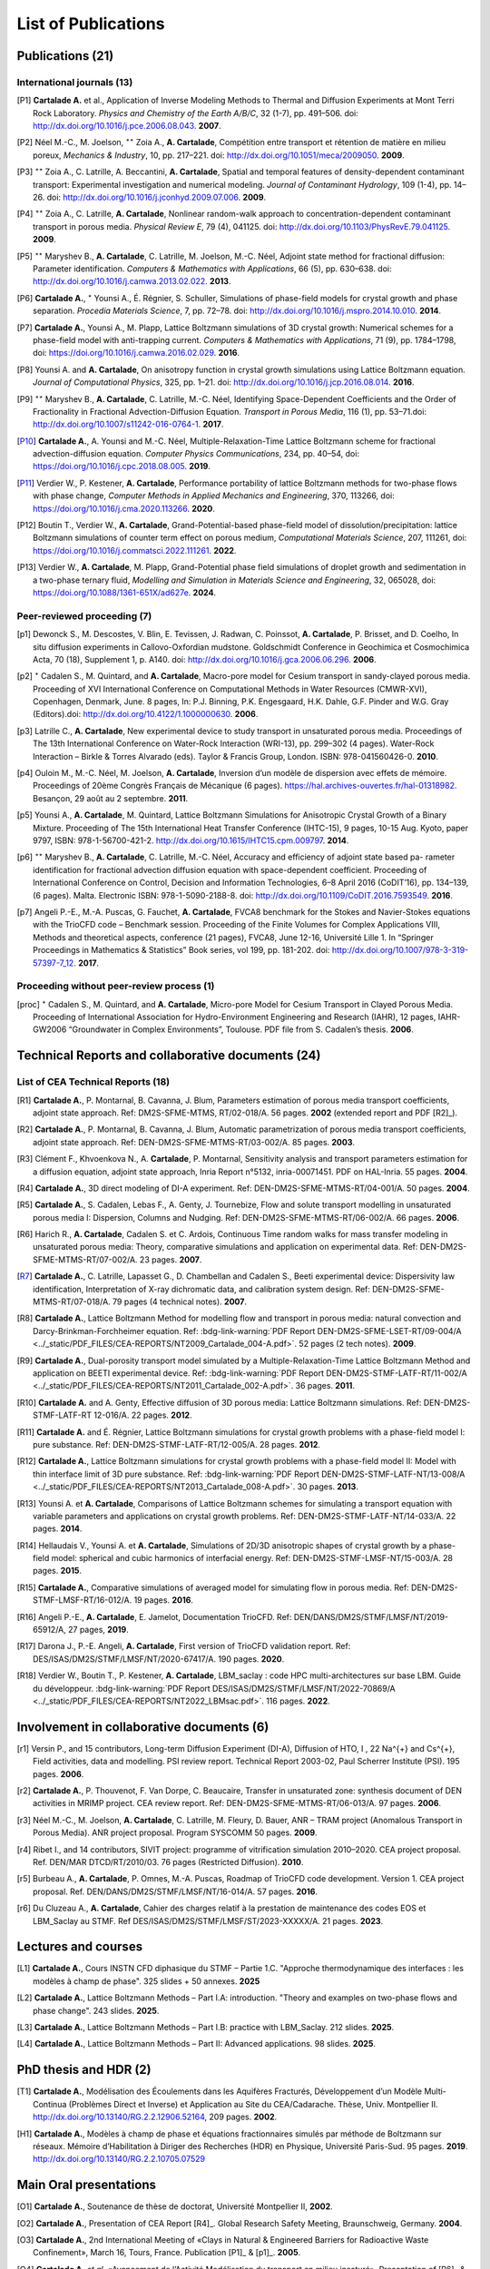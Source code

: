 .. |br| raw:: html

   <br />

.. _List-Of-Publications-with-LBM:

List of Publications
====================

Publications (21)
-----------------

International journals (13)
"""""""""""""""""""""""""""

.. [P1] **Cartalade A.** et al., Application of Inverse Modeling Methods to Thermal and Diffusion Experiments at Mont Terri Rock Laboratory. *Physics and Chemistry of the Earth A/B/C*, 32 (1-7), pp. 491–506. doi: http://dx.doi.org/10.1016/j.pce.2006.08.043. **2007**.

.. [P2] Néel M.-C., M. Joelson, :math:`^{\star\star}` Zoia A., **A. Cartalade**, Compétition entre transport et rétention de matière en milieu poreux, *Mechanics & Industry*, 10, pp. 217–221. doi: http://dx.doi.org/10.1051/meca/2009050. **2009**.

.. [P3] :math:`^{\star\star}` Zoia A., C. Latrille, A. Beccantini, **A. Cartalade**, Spatial and temporal features of density-dependent contaminant transport: Experimental investigation and numerical modeling. *Journal of Contaminant Hydrology*, 109 (1-4), pp. 14–26. doi: http://dx.doi.org/10.1016/j.jconhyd.2009.07.006. **2009**.

.. [P4] :math:`^{\star\star}` Zoia A., C. Latrille, **A. Cartalade**, Nonlinear random-walk approach to concentration-dependent contaminant transport in porous media. *Physical Review E*, 79 (4), 041125. doi: http://dx.doi.org/10.1103/PhysRevE.79.041125. **2009**.

.. [P5] :math:`^{\star\star}` Maryshev B., **A. Cartalade**, C. Latrille, M. Joelson, M.-C. Néel, Adjoint state method for fractional diffusion: Parameter identification. *Computers & Mathematics with Applications*, 66 (5), pp. 630–638. doi: http://dx.doi.org/10.1016/j.camwa.2013.02.022. **2013**.

.. [P6] **Cartalade A.**, :math:`^{\star}` Younsi A., É. Régnier, S. Schuller, Simulations of phase-field models for crystal growth and phase separation. *Procedia Materials Science*, 7, pp. 72–78. doi: http://dx.doi.org/10.1016/j.mspro.2014.10.010. **2014**.

.. [P7] **Cartalade A.**, Younsi A., M. Plapp, Lattice Boltzmann simulations of 3D crystal growth: Numerical schemes for a phase-field model with anti-trapping current. *Computers & Mathematics with Applications*, 71 (9), pp. 1784–1798, doi: https://doi.org/10.1016/j.camwa.2016.02.029. **2016**.

.. [P8] Younsi A. and **A. Cartalade**, On anisotropy function in crystal growth simulations using Lattice Boltzmann equation. *Journal of Computational Physics*, 325, pp. 1–21. doi: http://dx.doi.org/10.1016/j.jcp.2016.08.014. **2016**.

.. [P9] :math:`^{\star\star}` Maryshev B., **A. Cartalade**, C. Latrille, M.-C. Néel, Identifying Space-Dependent Coefficients and the Order of Fractionality in Fractional Advection-Diffusion Equation. *Transport in Porous Media*, 116 (1), pp. 53–71.doi: http://dx.doi.org/10.1007/s11242-016-0764-1. **2017**.

.. [P10] **Cartalade A.**, A. Younsi and M.-C. Néel, Multiple-Relaxation-Time Lattice Boltzmann scheme for fractional advection-diffusion equation. *Computer Physics Communications*, 234, pp. 40–54, doi: https://doi.org/10.1016/j.cpc.2018.08.005. **2019**. 

.. [P11] Verdier W., P. Kestener, **A. Cartalade**, Performance portability of lattice Boltzmann methods for two-phase flows with phase change, *Computer Methods in Applied Mechanics and Engineering*, 370, 113266, doi: https://doi.org/10.1016/j.cma.2020.113266. **2020**. 

.. [P12] Boutin T., Verdier W., **A. Cartalade**, Grand-Potential-based phase-field model of dissolution/precipitation: lattice Boltzmann simulations of counter term effect on porous medium, *Computational Materials Science*, 207, 111261,  doi: https://doi.org/10.1016/j.commatsci.2022.111261. **2022**.

.. [P13] Verdier W., **A. Cartalade**, M. Plapp, Grand-Potential phase field simulations of droplet growth and sedimentation in a two-phase ternary fluid, *Modelling and Simulation in Materials Science and Engineering*, 32, 065028, doi: https://doi.org/10.1088/1361-651X/ad627e. **2024**. 

Peer-reviewed proceeding (7)
""""""""""""""""""""""""""""

.. [p1] Dewonck S., M. Descostes, V. Blin, E. Tevissen, J. Radwan, C. Poinssot, **A. Cartalade**, P. Brisset, and D. Coelho, In situ diffusion experiments in Callovo-Oxfordian mudstone. Goldschmidt Conference in Geochimica et Cosmochimica Acta, 70 (18), Supplement 1, p. A140. doi: http://dx.doi.org/10.1016/j.gca.2006.06.296. **2006**.

.. [p2] :math:`^{\star}` Cadalen S., M. Quintard, and **A. Cartalade**, Macro-pore model for Cesium transport in sandy-clayed porous media. Proceeding of XVI International Conference on Computational Methods in Water Resources (CMWR-XVI), Copenhagen, Denmark, June. 8 pages, In: P.J. Binning, P.K. Engesgaard, H.K. Dahle, G.F. Pinder and W.G. Gray (Editors).doi: http://dx.doi.org/10.4122/1.1000000630. **2006**.

.. [p3] Latrille C., **A. Cartalade**, New experimental device to study transport in unsaturated porous media. Proceedings of The 13th International Conference on Water-Rock Interaction (WRI-13), pp. 299–302 (4 pages). Water-Rock Interaction – Birkle & Torres Alvarado (eds). Taylor & Francis Group, London. ISBN: 978-041560426-0. **2010**.

.. [p4] Ouloin M., M.-C. Néel, M. Joelson, **A. Cartalade**, Inversion d’un modèle de dispersion avec effets de mémoire. Proceedings of 20ème Congrès Français de Mécanique (6 pages). https://hal.archives-ouvertes.fr/hal-01318982. Besançon, 29 août au 2 septembre. **2011**.

.. [p5] Younsi A., **A. Cartalade**, M. Quintard, Lattice Boltzmann Simulations for Anisotropic Crystal Growth of a Binary Mixture. Proceeding of The 15th International Heat Transfer Conference (IHTC-15), 9 pages, 10-15 Aug. Kyoto, paper 9797, ISBN: 978-1-56700-421-2. http://dx.doi.org/10.1615/IHTC15.cpm.009797. **2014**.

.. [p6] :math:`^{\star\star}` Maryshev B., **A. Cartalade**, C. Latrille, M.-C. Néel, Accuracy and efficiency of adjoint state based pa- rameter identification for fractional advection diffusion equation with space-dependent coefficient. Proceeding of International Conference on Control, Decision and Information Technologies, 6–8 April 2016 (CoDIT’16), pp. 134–139, (6 pages). Malta. Electronic ISBN: 978-1-5090-2188-8. doi: http://dx.doi.org/10.1109/CoDIT.2016.7593549. **2016**. 

.. [p7] Angeli P.-E., M.-A. Puscas, G. Fauchet, **A. Cartalade**, FVCA8 benchmark for the Stokes and Navier-Stokes equations with the TrioCFD code – Benchmark session. Proceeding of the Finite Volumes for Complex Applications VIII, Methods and theoretical aspects, conference (21 pages), FVCA8, June 12-16, Université Lille 1. In “Springer Proceedings in Mathematics & Statistics” Book series, vol 199, pp. 181-202. doi: http://dx.doi.org/10.1007/978-3-319-57397-7_12. **2017**.

Proceeding without peer-review process (1)
""""""""""""""""""""""""""""""""""""""""""

.. [proc] :math:`^{\star}` Cadalen S., M. Quintard, and **A. Cartalade**, Micro-pore Model for Cesium Transport in Clayed Porous Media. Proceeding of International Association for Hydro-Environment Engineering and Research (IAHR), 12 pages, IAHR-GW2006 “Groundwater in Complex Environments”, Toulouse. PDF file from S. Cadalen’s thesis. **2006**.

Technical Reports and collaborative documents (24)
--------------------------------------------------

List of CEA Technical Reports (18)
""""""""""""""""""""""""""""""""""

.. [R1] **Cartalade A.**, P. Montarnal, B. Cavanna, J. Blum, Parameters estimation of porous media transport coefficients, adjoint state approach. Ref: DM2S-SFME-MTMS, RT/02-018/A. 56 pages. **2002** (extended report and PDF [R2]_).

.. [R2] **Cartalade A.**, P. Montarnal, B. Cavanna, J. Blum, Automatic parametrization of porous media transport coefficients, adjoint state approach. Ref: DEN-DM2S-SFME-MTMS-RT/03-002/A. 85 pages. **2003**.

.. [R3] Clément F., Khvoenkova N., A. **Cartalade**, P. Montarnal, Sensitivity analysis and transport parameters estimation for a diffusion equation, adjoint state approach, Inria Report n°5132, inria-00071451. PDF on HAL-Inria. 55 pages. **2004**.

.. [R4] **Cartalade A.**, 3D direct modeling of DI-A experiment. Ref: DEN-DM2S-SFME-MTMS-RT/04-001/A. 50 pages. **2004**.

.. [R5] **Cartalade A.**, S. Cadalen, Lebas F., A. Genty, J. Tournebize, Flow and solute transport modelling in unsaturated porous media I: Dispersion, Columns and Nudging. Ref: DEN-DM2S-SFME-MTMS-RT/06-002/A. 66 pages. **2006**.

.. [R6] Harich R., **A. Cartalade**, Cadalen S. et C. Ardois, Continuous Time random walks for mass transfer modeling in unsaturated porous media: Theory, comparative simulations and application on experimental data. Ref: DEN-DM2S-SFME-MTMS-RT/07-002/A. 23 pages. **2007**.

.. [R7] **Cartalade A.**, C. Latrille, Lapasset G., D. Chambellan and Cadalen S., Beeti experimental device: Dispersivity law identification, Interpretation of X-ray dichromatic data, and calibration system design. Ref: DEN-DM2S-SFME-MTMS-RT/07-018/A. 79 pages (4 technical notes). **2007**.

.. [R8] **Cartalade A.**, Lattice Boltzmann Method for modelling flow and transport in porous media: natural convection and Darcy-Brinkman-Forchheimer equation. Ref: :bdg-link-warning:`PDF Report DEN-DM2S-SFME-LSET-RT/09-004/A <../_static/PDF_FILES/CEA-REPORTS/NT2009_Cartalade_004-A.pdf>`. 52 pages (2 tech notes). **2009**.

.. [R9] **Cartalade A.**, Dual-porosity transport model simulated by a Multiple-Relaxation-Time Lattice Boltzmann Method and application on BEETI experimental device. Ref: :bdg-link-warning:`PDF Report DEN-DM2S-STMF-LATF-RT/11-002/A <../_static/PDF_FILES/CEA-REPORTS/NT2011_Cartalade_002-A.pdf>`. 36 pages. **2011**.

.. [R10] **Cartalade A.** and A. Genty, Effective diffusion of 3D porous media: Lattice Boltzmann simulations. Ref: DEN-DM2S-STMF-LATF-RT 12-016/A. 22 pages. **2012**.

.. [R11] **Cartalade A.** and É. Régnier, Lattice Boltzmann simulations for crystal growth problems with a phase-field model I: pure substance. Ref: DEN-DM2S-STMF-LATF-RT/12-005/A. 28 pages. **2012**.

.. [R12] **Cartalade A.**, Lattice Boltzmann simulations for crystal growth problems with a phase-field model II: Model with thin interface limit of 3D pure substance. Ref: :bdg-link-warning:`PDF Report DEN-DM2S-STMF-LATF-NT/13-008/A <../_static/PDF_FILES/CEA-REPORTS/NT2013_Cartalade_008-A.pdf>`. 30 pages. **2013**.

.. [R13] Younsi A. et **A. Cartalade**, Comparisons of Lattice Boltzmann schemes for simulating a transport equation with variable parameters and applications on crystal growth problems. Ref: DEN-DM2S-STMF-LATF-NT/14-033/A. 22 pages. **2014**.

.. [R14] Hellaudais V., Younsi A. et **A. Cartalade**, Simulations of 2D/3D anisotropic shapes of crystal growth by a phase-field model: spherical and cubic harmonics of interfacial energy. Ref: DEN-DM2S-STMF-LMSF-NT/15-003/A. 28 pages. **2015**.

.. [R15] **Cartalade A.**, Comparative simulations of averaged model for simulating flow in porous media. Ref: DEN-DM2S-STMF-LMSF-RT/16-012/A. 19 pages. **2016**.

.. [R16] Angeli P.-E., **A. Cartalade**, E. Jamelot, Documentation TrioCFD. Ref: DEN/DANS/DM2S/STMF/LMSF/NT/2019-65912/A, 27 pages, **2019**.

.. [R17] Darona J., P.-E. Angeli, **A. Cartalade**, First version of TrioCFD validation report. Ref: DES/ISAS/DM2S/STMF/LMSF/NT/2020-67417/A. 190 pages. **2020**.

.. [R18] Verdier W., Boutin T., P. Kestener, **A. Cartalade**, LBM_saclay : code HPC multi-architectures sur base LBM. Guide du développeur. :bdg-link-warning:`PDF Report DES/ISAS/DM2S/STMF/LMSF/NT/2022-70869/A <../_static/PDF_FILES/CEA-REPORTS/NT2022_LBMsac.pdf>`. 116 pages. **2022**.

Involvement in collaborative documents (6)
------------------------------------------

.. [r1] Versin P., and 15 contributors, Long-term Diffusion Experiment (DI-A), Diffusion of HTO, I , 22 Na^{+} and Cs^{+}, Field activities, data and modelling. PSI review report. Technical Report 2003-02, Paul Scherrer Institute (PSI). 195 pages. **2006**.

.. [r2] **Cartalade A.**, P. Thouvenot, F. Van Dorpe, C. Beaucaire, Transfer in unsaturated zone: synthesis document of DEN activities in MRIMP project. CEA review report. Ref: DEN-DM2S-SFME-MTMS-RT/06-013/A. 97 pages. **2006**.

.. [r3] Néel M.-C., M. Joelson, **A. Cartalade**, C. Latrille, M. Fleury, D. Bauer, ANR – TRAM project (Anomalous Transport in Porous Media). ANR project proposal. Program SYSCOMM 50 pages. **2009**.

.. [r4] Ribet I., and 14 contributors, SIVIT project: programme of vitrification simulation 2010–2020. CEA project proposal. Ref. DEN/MAR DTCD/RT/2010/03. 76 pages (Restricted Diffusion). **2010**.

.. [r5] Burbeau A., **A. Cartalade**, P. Omnes, M.-A. Puscas, Roadmap of TrioCFD code development. Version 1. CEA project proposal. Ref. DEN/DANS/DM2S/STMF/LMSF/NT/16-014/A. 57 pages. **2016**.

.. [r6] Du Cluzeau A., **A. Cartalade**, Cahier des charges relatif à la prestation de maintenance des codes EOS et LBM_Saclay au STMF. Ref DES/ISAS/DM2S/STMF/LMSF/ST/2023-XXXXX/A. 21 pages. **2023**.

Lectures and courses
--------------------

.. [L1] **Cartalade A.**, Cours INSTN CFD diphasique du STMF – Partie 1.C. "Approche thermodynamique des interfaces : les modèles à champ de phase". 325 slides + 50 annexes. **2025**

.. [L2] **Cartalade A.**, Lattice Boltzmann Methods – Part I.A: introduction. "Theory and examples on two-phase flows and phase change". 243 slides. **2025**.

.. [L3] **Cartalade A.**, Lattice Boltzmann Methods – Part I.B: practice with LBM_Saclay. 212 slides. **2025**.

.. [L4] **Cartalade A.**, Lattice Boltzmann Methods – Part II: Advanced applications. 98 slides. **2025**.

PhD thesis and HDR (2)
----------------------

.. [T1] **Cartalade A.**, Modélisation des Écoulements dans les Aquifères Fracturés, Développement d’un Modèle Multi-Continua (Problèmes Direct et Inverse) et Application au Site du CEA/Cadarache. Thèse, Univ. Montpellier II. http://dx.doi.org/10.13140/RG.2.2.12906.52164, 209 pages. **2002**.

.. [H1] **Cartalade A.**, Modèles à champ de phase et équations fractionnaires simulés par méthode de Boltzmann sur réseaux. Mémoire d’Habilitation à Diriger des Recherches (HDR) en Physique, Université Paris-Sud. 95 pages. **2019**. http://dx.doi.org/10.13140/RG.2.2.10705.07529


Main Oral presentations
-----------------------

.. [O1] **Cartalade A.**, Soutenance de thèse de doctorat, Université Montpellier II, **2002**.

.. [O2] **Cartalade A.**, Presentation of CEA Report [R4]_. Global Research Safety Meeting, Braunschweig, Germany. **2004**.

.. [O3] **Cartalade A.**, 2nd International Meeting of «Clays in Natural & Engineered Barriers for Radioactive Waste Confinement», March 16, Tours, France. Publication [P1]_ & [p1]_. **2005**. 

.. [O4] **Cartalade A.** *et al*, «Avancement de l’Activité Modélisation du transport en milieu insaturé». Presentation of [R6]_ & [R7]_, Journée Thématique Milieux Poreux, 3 avril, INSTN, CEA-Saclay. **2008**.

.. [O5] **Cartalade A.**, «Avancement de l’Activité Modélisation de l’Auto-Creuset (Projet AUDRIC)». Presentation of unpublished work on non-newtonian flow simulated by LBM. CEA/Marcoule. Org. I. Ribet (projet SIVIT), 4 nov, CEA-Marcoule. **2010**.

.. [O6] **Cartalade A.**, A. Younsi, E. Régnier and S. Schuller, «Simulations of crystal growth and phase separation. An introduction to phase-field models». SUMGLASS summer school. 24 sept, Nîmes, site pont du Gard. Link program (Tuesday 24th, session 3, 10:40am). Publication [P6]_ **2013**.

.. [O7] **Cartalade A.**, S. Schuller, M.-E. Pasquini, «Modèle H pour la simulation de la démixtion dans les verres et les écoulements diphasiques». Presentation of unpublished work on «Navier-Stokes/Cahn-Hilliard simulations for demixing in glasses». Working group DNS at STMF. Org. J. Segré (STMF). Nov 5, CEA/Saclay. **2014**.

.. [O8] **Cartalade A.**, A. Younsi, M.-C. Néel, «Fractional and Anisotropic Advection-Diffusion Equation simulated by Lattice Boltzmann scheme». DSFD (LBM conference), Erlangen, Germany, July 10–14. Publication [P10]_. **2017**.

.. [O9] **Cartalade A.**, P. Kestener, A. Genty, S. Kokh, «Méthodes de Boltzmann sur réseaux dans un contexte HPC». Worshop HPC Den/DAM, Aussois, France. Publication [P11]_. 5 juillet **2018**.

.. [O10] **Cartalade A.**, Modèles à champ de phase et équations fractionnaires simulés par méthodes de Boltzmann sur réseaux, Soutenance de HDR, Université Paris-Sud, CEA/Saclay, **2019**.

.. [O11] :math:`^{\star}` Verdier W., :math:`^{\star}` Boutin T., P. Kestener, **A. Cartalade**, «Phase-field models simulated by LBM_saclay». 3ème Séminaire du réseau des numériciens CEA–Cadarache, (en visio). 1er octobre **2021**.

.. [O12] :math:`^{\star}` Boutin T., J.-M. Delaye, S. Gin, **A. Cartalade**, «Modèles à champ de phase dans TANGRAM». Scientific seminar on gels for nuclear waste confinement. CEA-Marcoule, ICSM, September 16th, **2022**.

.. [O13] **Cartalade A.**, :math:`^{\star}` Verdier W., C. :math:`^{\star}` Méjanès C., S. Schuller, R. Le Tellier, S. Gossé, «Modeling phase separation in the melt: thermodynamics, fluid flow and HPC simulations». **Keynote speaker** at SumGlass summer school (30min). Musée de Romanité, Nîmes, September 27th, **2023**.

.. [O14] **Cartalade A.**, :math:`^{\star}` Boutin T., :math:`^{\star}` Méjanès C., L. Amarsid, J.-M. Vanson, «Multi-GPU simulations of three-phase flows with LBM_Saclay», 3rd CEA–JAEA workshop (online), 22 March, **2024**. 
